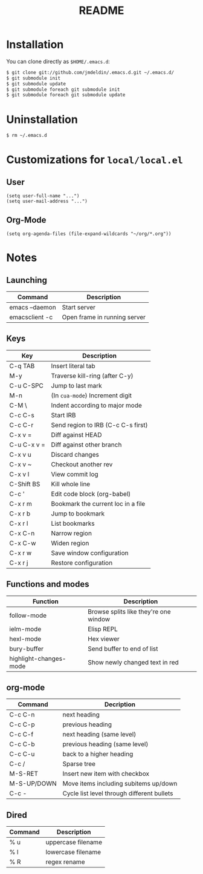 #+TITLE:       README
#+DESCRIPTION: This is my personal =.emacs.d= directory.
#+STARTUP:     align hidestars indent

* Installation

You can clone directly as =$HOME/.emacs.d=:

#+BEGIN_SRC sh
$ git clone git://github.com/jmdeldin/.emacs.d.git ~/.emacs.d/
$ git submodule init
$ git submodule update
$ git submodule foreach git submodule init
$ git submodule foreach git submodule update
#+END_SRC

* Uninstallation

#+BEGIN_SRC sh
$ rm ~/.emacs.d
#+END_SRC

* Customizations for =local/local.el=
** User
#+begin_src elisp
  (setq user-full-name "...")
  (setq user-mail-address "...")
#+end_src

** Org-Mode
#+begin_src elisp
(setq org-agenda-files (file-expand-wildcards "~/org/*.org"))
#+end_src

* Notes
** Launching
| Command        | Description                  |
|----------------+------------------------------|
| emacs --daemon | Start server                 |
| emacsclient -c | Open frame in running server |

** Keys
| Key         | Description                        |
|-------------+------------------------------------|
| C-q TAB     | Insert literal tab                 |
| M-y         | Traverse kill-ring (after C-y)     |
| C-u C-SPC   | Jump to last mark                  |
| M-n         | (In =cua-mode=) Increment digit    |
| C-M \       | Indent according to major mode     |
| C-c C-s     | Start IRB                          |
| C-c C-r     | Send region to IRB (C-c C-s first) |
| C-x v =     | Diff against HEAD                  |
| C-u C-x v = | Diff against other branch          |
| C-x v u     | Discard changes                    |
| C-x v ~     | Checkout another rev               |
| C-x v l     | View commit log                    |
| C-Shift BS  | Kill whole line                    |
| C-c '       | Edit code block (org-babel)        |
| C-x r m     | Bookmark the current loc in a file |
| C-x r b     | Jump to bookmark                   |
| C-x r l     | List bookmarks                     |
| C-x C-n     | Narrow region                      |
| C-x C-w     | Widen region                       |
| C-x r w     | Save window configuration          |
| C-x r j     | Restore configuration              |



** Functions and modes
| Function               | Description                           |
|------------------------+---------------------------------------|
| follow-mode            | Browse splits like they're one window |
| ielm-mode              | Elisp REPL                            |
| hexl-mode              | Hex viewer                            |
| bury-buffer            | Send buffer to end of list            |
| highlight-changes-mode | Show newly changed text in red        |


** org-mode
| Command     | Decription                                 |
|-------------+--------------------------------------------|
| C-c C-n     | next heading                               |
| C-c C-p     | previous heading                           |
| C-c C-f     | next heading (same level)                  |
| C-c C-b     | previous heading (same level)              |
| C-c C-u     | back to a higher heading                   |
| C-c /       | Sparse tree                                |
| M-S-RET     | Insert new item with checkbox              |
| M-S-UP/DOWN | Move items including subitems up/down      |
| C-c -       | Cycle list level through different bullets |

** Dired
| Command | Description        |
|---------+--------------------|
| % u     | uppercase filename |
| % l     | lowercase filename |
| % R     | regex rename       |


